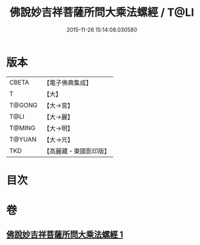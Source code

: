 #+TITLE: 佛說妙吉祥菩薩所問大乘法螺經 / T@LI
#+DATE: 2015-11-26 15:14:08.030580
* 版本
 |     CBETA|【電子佛典集成】|
 |         T|【大】     |
 |    T@GONG|【大→宮】   |
 |      T@LI|【大→麗】   |
 |    T@MING|【大→明】   |
 |    T@YUAN|【大→元】   |
 |       TKD|【高麗藏・東國影印版】|

* 目次
* 卷
** [[file:KR6i0074_001.txt][佛說妙吉祥菩薩所問大乘法螺經 1]]
